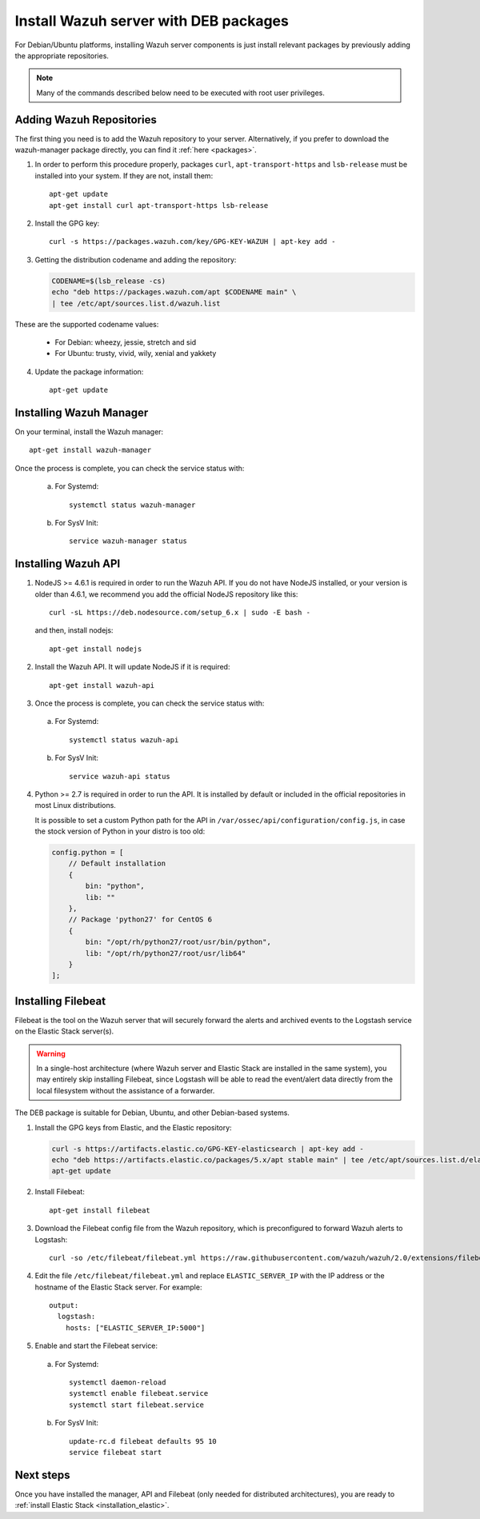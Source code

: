 .. _wazuh_server_deb:

Install Wazuh server with DEB packages
======================================

For Debian/Ubuntu platforms, installing Wazuh server components is just install relevant packages by previously adding the appropriate repositories.

.. note:: Many of the commands described below need to be executed with root user privileges.

Adding Wazuh Repositories
-------------------------

The first thing you need is to add the Wazuh repository to your server. Alternatively, if you prefer to download the wazuh-manager package directly, you can find it :ref:`here <packages>`.

1. In order to perform this procedure properly, packages ``curl``, ``apt-transport-https`` and ``lsb-release`` must be installed into your system. If they are not, install them::

	apt-get update
	apt-get install curl apt-transport-https lsb-release

2. Install the GPG key::

	curl -s https://packages.wazuh.com/key/GPG-KEY-WAZUH | apt-key add -

3. Getting the distribution codename and adding the repository:

   .. code-block:: bash

	CODENAME=$(lsb_release -cs)
	echo "deb https://packages.wazuh.com/apt $CODENAME main" \
	| tee /etc/apt/sources.list.d/wazuh.list

These are the supported codename values:

	- For Debian: wheezy, jessie, stretch and sid
	- For Ubuntu: trusty, vivid, wily, xenial and yakkety

4. Update the package information::

	apt-get update

Installing Wazuh Manager
------------------------

On your terminal, install the Wazuh manager::

	apt-get install wazuh-manager

Once the process is complete, you can check the service status with:

  a) For Systemd::

	systemctl status wazuh-manager

  b) For SysV Init::

	service wazuh-manager status

Installing Wazuh API
--------------------

1. NodeJS >= 4.6.1 is required in order to run the Wazuh API. If you do not have NodeJS installed, or your version is older than 4.6.1, we recommend you add the official NodeJS repository like this: ::

	curl -sL https://deb.nodesource.com/setup_6.x | sudo -E bash -

   and then, install nodejs::

	apt-get install nodejs

2. Install the Wazuh API. It will update NodeJS if it is required::

	apt-get install wazuh-api

3. Once the process is complete, you can check the service status with:

  a) For Systemd::

	systemctl status wazuh-api

  b) For SysV Init::

	service wazuh-api status

4. Python >= 2.7 is required in order to run the API. It is installed by default or included in the official repositories in most Linux distributions.

   It is possible to set a custom Python path for the API in ``/var/ossec/api/configuration/config.js``, in case the stock version of Python in your distro is too old:

   .. code-block:: javascript

	config.python = [
	    // Default installation
	    {
	        bin: "python",
	        lib: ""
	    },
	    // Package 'python27' for CentOS 6
	    {
	        bin: "/opt/rh/python27/root/usr/bin/python",
	        lib: "/opt/rh/python27/root/usr/lib64"
	    }
	];

.. _wazuh_server_deb_filebeat:

Installing Filebeat
-------------------

Filebeat is the tool on the Wazuh server that will securely forward the alerts and archived events to the Logstash service on the Elastic Stack server(s).

.. warning::
    In a single-host architecture (where Wazuh server and Elastic Stack are installed in the same system), you may entirely skip installing Filebeat, since Logstash will be able to read the event/alert data directly from the local filesystem without the assistance of a forwarder.

The DEB package is suitable for Debian, Ubuntu, and other Debian-based systems.

1. Install the GPG keys from Elastic, and the Elastic repository:

   .. code-block:: bash

	curl -s https://artifacts.elastic.co/GPG-KEY-elasticsearch | apt-key add -
	echo "deb https://artifacts.elastic.co/packages/5.x/apt stable main" | tee /etc/apt/sources.list.d/elastic-5.x.list
	apt-get update

2. Install Filebeat::

	apt-get install filebeat

3. Download the Filebeat config file from the Wazuh repository, which is preconfigured to forward Wazuh alerts to Logstash::

	curl -so /etc/filebeat/filebeat.yml https://raw.githubusercontent.com/wazuh/wazuh/2.0/extensions/filebeat/filebeat.yml

4. Edit the file ``/etc/filebeat/filebeat.yml`` and replace ``ELASTIC_SERVER_IP`` with the IP address or the hostname of the Elastic Stack server. For example::

	output:
	  logstash:
	    hosts: ["ELASTIC_SERVER_IP:5000"]

5. Enable and start the Filebeat service:

  a) For Systemd::

	systemctl daemon-reload
	systemctl enable filebeat.service
	systemctl start filebeat.service

  b) For SysV Init::

	update-rc.d filebeat defaults 95 10
	service filebeat start

Next steps
----------

Once you have installed the manager, API and Filebeat (only needed for distributed architectures), you are ready to :ref:`install Elastic Stack <installation_elastic>`.
